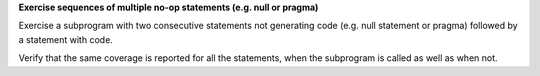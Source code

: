**Exercise sequences of multiple no-op statements (e.g. null or pragma)**

Exercise a subprogram with two consecutive statements not generating code
(e.g. null statement or pragma) followed by a statement with code.

Verify that the same coverage is reported for all the statements, when the
subprogram is called as well as when not.

